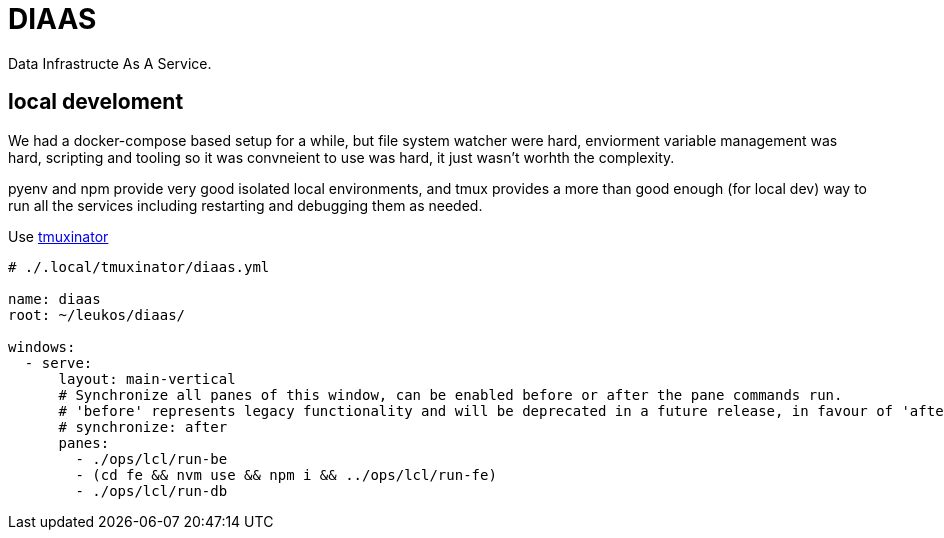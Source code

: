 = DIAAS

Data Infrastructe As A Service.

== local develoment

We had a docker-compose based setup for a while, but file system watcher were hard, enviorment variable management was hard, scripting and tooling so it was convneient to use was hard, it just wasn't worhth the complexity.

pyenv and npm provide very good isolated local environments, and tmux provides a more than good enough (for local dev) way to run all the services including restarting and debugging them as needed.

Use link:https://duckduckgo.com/?q=tmuxinator&t=newext&atb=v243-1&ia=web[tmuxinator]

[source,yaml]
----
# ./.local/tmuxinator/diaas.yml

name: diaas
root: ~/leukos/diaas/

windows:
  - serve:
      layout: main-vertical
      # Synchronize all panes of this window, can be enabled before or after the pane commands run.
      # 'before' represents legacy functionality and will be deprecated in a future release, in favour of 'after'
      # synchronize: after
      panes:
        - ./ops/lcl/run-be
        - (cd fe && nvm use && npm i && ../ops/lcl/run-fe)
        - ./ops/lcl/run-db
----
